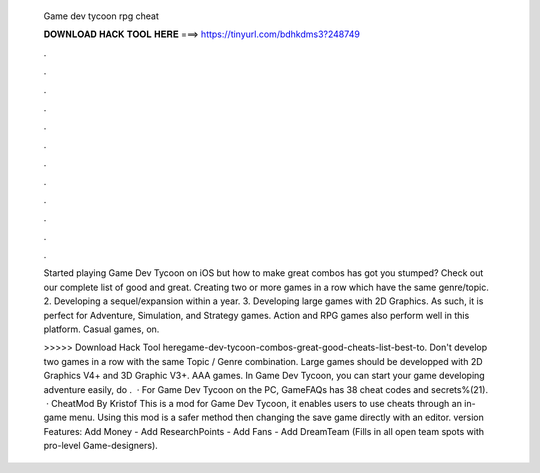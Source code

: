   Game dev tycoon rpg cheat
  
  
  
  𝐃𝐎𝐖𝐍𝐋𝐎𝐀𝐃 𝐇𝐀𝐂𝐊 𝐓𝐎𝐎𝐋 𝐇𝐄𝐑𝐄 ===> https://tinyurl.com/bdhkdms3?248749
  
  
  
  .
  
  
  
  .
  
  
  
  .
  
  
  
  .
  
  
  
  .
  
  
  
  .
  
  
  
  .
  
  
  
  .
  
  
  
  .
  
  
  
  .
  
  
  
  .
  
  
  
  .
  
  Started playing Game Dev Tycoon on iOS but how to make great combos has got you stumped? Check out our complete list of good and great. Creating two or more games in a row which have the same genre/topic. 2. Developing a sequel/expansion within a year. 3. Developing large games with 2D Graphics. As such, it is perfect for Adventure, Simulation, and Strategy games. Action and RPG games also perform well in this platform. Casual games, on.
  
  >>>>> Download Hack Tool heregame-dev-tycoon-combos-great-good-cheats-list-best-to. Don't develop two games in a row with the same Topic / Genre combination. Large games should be developped with 2D Graphics V4+ and 3D Graphic V3+. AAA games. In Game Dev Tycoon, you can start your game developing adventure easily, do .  · For Game Dev Tycoon on the PC, GameFAQs has 38 cheat codes and secrets%(21).  · CheatMod By Kristof This is a mod for Game Dev Tycoon, it enables users to use cheats through an in-game menu. Using this mod is a safer method then changing the save game directly with an editor. version Features: Add Money - Add ResearchPoints - Add Fans - Add DreamTeam (Fills in all open team spots with pro-level Game-designers).
